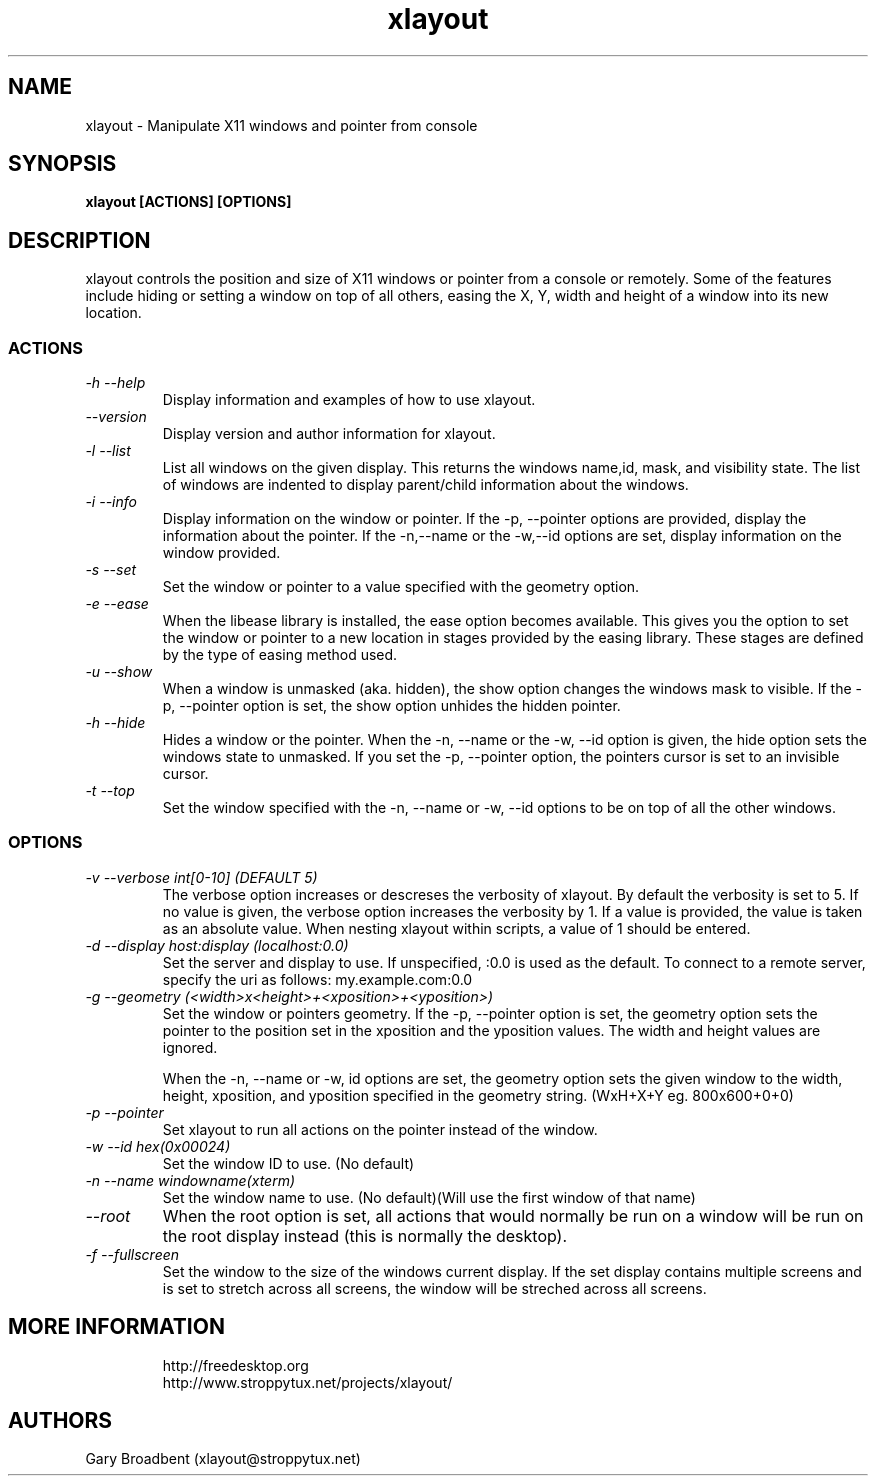 .TH xlayout 1
.SH NAME
xlayout \- Manipulate X11 windows and pointer from console
.SH SYNOPSIS
.B xlayout [ACTIONS] [OPTIONS]
.I ""
.SH DESCRIPTION
xlayout controls the position and size of X11 windows or pointer from a console
or remotely. Some of the features include hiding or setting a window on top of 
all others, easing the X, Y, width and height of a window into its new location.
.SS ACTIONS
.TP
.I "\-h \-\-help"
Display information and examples of how to use xlayout.
.TP
.I "\-\-version"
Display version and author information for xlayout.
.TP
.I "\-l \-\-list"
List all windows on the given display. This returns the windows name,id, mask,
and visibility state. The list of windows are indented to display parent/child
information about the windows.
.TP
.I "\-i \-\-info"
Display information on the window or pointer. If the -p, --pointer options are
provided, display the information about the pointer. If the -n,--name or the
-w,--id options are set, display information on the window provided.
.TP
.I "\-s \-\-set"
Set the window or pointer to a value specified with the geometry option.
.TP
.I "\-e \-\-ease"
When the libease library is installed, the ease option becomes available. This
gives you the option to set the window or pointer to a new location in stages
provided by the easing library. These stages are defined by the type of easing
method used.
.TP
.I "\-u \-\-show"
When a window is unmasked (aka. hidden), the show option changes the windows
mask to visible. If the -p, --pointer option is set, the show option unhides
the hidden pointer.
.TP
.I "\-h \-\-hide"
Hides a window or the pointer. When the -n, --name or the -w, --id option is
given, the hide option sets the windows state to unmasked. If you set the
-p, --pointer option, the pointers cursor is set to an invisible cursor.
.TP
.I "\-t \-\-top"
Set the window specified with the -n, --name or -w, --id options to be on top
of all the other windows.
.SS OPTIONS
.TP
.I "\-v \-\-verbose int[0-10] (DEFAULT 5)"
The verbose option increases or descreses the verbosity of xlayout. By default
the verbosity is set to 5. If no value is given, the verbose option increases
the verbosity by 1. If a value is provided, the value is taken as an absolute
value. When nesting xlayout within scripts, a value of 1 should be entered.
.TP
.I "\-d \-\-display host:display (localhost:0.0)"
Set the server and display to use. If unspecified, :0.0 is used as the default.
To connect to a remote server, specify the uri as follows: my.example.com:0.0
.TP
.I "\-g \-\-geometry (<width>x<height>+<xposition>+<yposition>)"
Set the window or pointers geometry. If the -p, --pointer option is set, the
geometry option sets the pointer to the position set in the xposition and the
yposition values. The width and height values are ignored.
.sp
When the -n, --name or -w, id options are set, the geometry option sets the
given window to the width, height, xposition, and yposition specified in the
geometry string. (WxH+X+Y eg. 800x600+0+0)
.TP
.I "\-p \-\-pointer"
Set xlayout to run all actions on the pointer instead of the window.
.TP
.I "\-w \-\-id hex(0x00024)"
Set the window ID to use. (No default)
.TP
.I "\-n \-\-name windowname(xterm)"
Set the window name to use. (No default)(Will use the first window of that name)
.TP
.I "\-\-root"
When the root option is set, all actions that would normally be run on a window
will be run on the root display instead (this is normally the desktop).
.TP
.I "\-f \-\-fullscreen"
Set the window to the size of the windows current display. If the set display
contains multiple screens and is set to stretch across all screens, the window
will be streched across all screens.
.TP
.SH MORE INFORMATION
http://freedesktop.org
.sp .3
http://www.stroppytux.net/projects/xlayout/
.SH "AUTHORS"
Gary Broadbent (xlayout@stroppytux.net)
